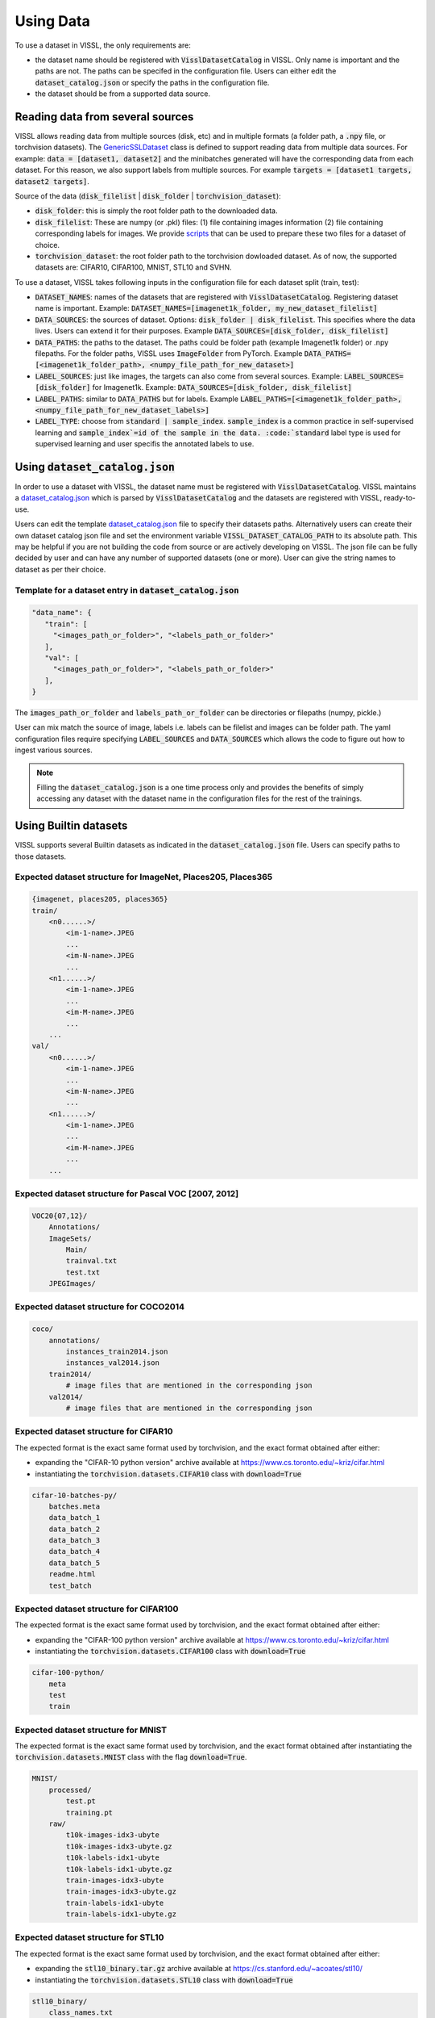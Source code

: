 Using Data
=================

To use a dataset in VISSL, the only requirements are:

- the dataset name should be registered with :code:`VisslDatasetCatalog` in VISSL. Only name is important and the paths are not. The paths can be specifed in the configuration file. Users can either edit the :code:`dataset_catalog.json` or specify the paths in the configuration file.

- the dataset should be from a supported data source.


Reading data from several sources
------------------------------------------

VISSL allows reading data from multiple sources (disk, etc) and in multiple formats (a folder path, a :code:`.npy` file, or torchvision datasets).
The `GenericSSLDataset <https://github.com/facebookresearch/vissl/blob/main/vissl/data/ssl_dataset.py>`_ class is defined to support reading data from multiple data sources. For example: :code:`data = [dataset1, dataset2]` and the minibatches generated will have the corresponding data from each dataset.
For this reason, we also support labels from multiple sources. For example :code:`targets = [dataset1 targets, dataset2 targets]`.

Source of the data (:code:`disk_filelist` | :code:`disk_folder` | :code:`torchvision_dataset`):

- :code:`disk_folder`: this is simply the root folder path to the downloaded data.

- :code:`disk_filelist`: These are numpy (or .pkl) files: (1) file containing images information (2) file containing corresponding labels for images. We provide `scripts <https://github.com/facebookresearch/vissl/blob/main/extra_scripts/README.md>`_ that can be used to prepare these two files for a dataset of choice.

- :code:`torchvision_dataset`: the root folder path to the torchvision dowloaded dataset. As of now, the supported datasets are: CIFAR10, CIFAR100, MNIST, STL10 and SVHN.

To use a dataset, VISSL takes following inputs in the configuration file for each dataset split (train, test):

- :code:`DATASET_NAMES`: names of the datasets that are registered with :code:`VisslDatasetCatalog`. Registering dataset name is important. Example: :code:`DATASET_NAMES=[imagenet1k_folder, my_new_dataset_filelist]`

- :code:`DATA_SOURCES`: the sources of dataset. Options: :code:`disk_folder | disk_filelist`. This specifies where the data lives. Users can extend it for their purposes. Example :code:`DATA_SOURCES=[disk_folder, disk_filelist]`

- :code:`DATA_PATHS`: the paths to the dataset. The paths could be folder path (example Imagenet1k folder) or .npy filepaths. For the folder paths, VISSL uses :code:`ImageFolder` from PyTorch. Example :code:`DATA_PATHS=[<imagenet1k_folder_path>, <numpy_file_path_for_new_dataset>]`

- :code:`LABEL_SOURCES`: just like images, the targets can also come from several sources. Example: :code:`LABEL_SOURCES=[disk_folder]` for Imagenet1k. Example: :code:`DATA_SOURCES=[disk_folder, disk_filelist]`

- :code:`LABEL_PATHS`: similar to :code:`DATA_PATHS` but for labels. Example :code:`LABEL_PATHS=[<imagenet1k_folder_path>, <numpy_file_path_for_new_dataset_labels>]`

- :code:`LABEL_TYPE`: choose from :code:`standard | sample_index`. :code:`sample_index` is a common practice in self-supervised learning and :code:`sample_index`=id of the sample in the data. :code:`standard` label type is used for supervised learning and user specifis the annotated labels to use.


Using :code:`dataset_catalog.json`
--------------------------------------

In order to use a dataset with VISSL, the dataset name must be registered with :code:`VisslDatasetCatalog`. VISSL maintains a `dataset_catalog.json <https://github.com/facebookresearch/vissl/blob/main/configs/config/dataset_catalog.json>`_ which is parsed by :code:`VisslDatasetCatalog` and the datasets
are registered with VISSL, ready-to-use.

Users can edit the template `dataset_catalog.json <https://github.com/facebookresearch/vissl/blob/main/configs/config/dataset_catalog.json>`_ file
to specify their datasets paths. Alternatively users can create their own dataset catalog json file and set the environment variable :code:`VISSL_DATASET_CATALOG_PATH` to its absolute path.
This may be helpful if you are not building the code from source or are actively developing on VISSL. The json file can be fully decided by user and can have any number of supported datasets (one or more).
User can give the string names to dataset as per their choice.

Template for a dataset entry in :code:`dataset_catalog.json`
~~~~~~~~~~~~~~~~~~~~~~~~~~~~~~~~~~~~~~~~~~~~~~~~~~~~~~~~~~~~~~~~~

.. code-block:: bash

    "data_name": {
       "train": [
         "<images_path_or_folder>", "<labels_path_or_folder>"
       ],
       "val": [
         "<images_path_or_folder>", "<labels_path_or_folder>"
       ],
    }


The :code:`images_path_or_folder` and :code:`labels_path_or_folder` can be directories or filepaths (numpy, pickle.)

User can mix match the source of image, labels i.e. labels can be filelist and images can be folder path. The yaml configuration files require specifying :code:`LABEL_SOURCES` and :code:`DATA_SOURCES` which allows the code to figure out how to ingest various sources.

.. note::

    Filling the :code:`dataset_catalog.json` is a one time process only and provides the benefits of simply accessing any dataset with the dataset name in the configuration files for the rest of the trainings.


Using Builtin datasets
------------------------

VISSL supports several Builtin datasets as indicated in the :code:`dataset_catalog.json` file. Users can specify paths to those datasets.

Expected dataset structure for ImageNet, Places205, Places365
~~~~~~~~~~~~~~~~~~~~~~~~~~~~~~~~~~~~~~~~~~~~~~~~~~~~~~~~~~~~~~~~~~~

.. code-block:: bash

    {imagenet, places205, places365}
    train/
        <n0......>/
            <im-1-name>.JPEG
            ...
            <im-N-name>.JPEG
            ...
        <n1......>/
            <im-1-name>.JPEG
            ...
            <im-M-name>.JPEG
            ...
        ...
    val/
        <n0......>/
            <im-1-name>.JPEG
            ...
            <im-N-name>.JPEG
            ...
        <n1......>/
            <im-1-name>.JPEG
            ...
            <im-M-name>.JPEG
            ...
        ...


Expected dataset structure for Pascal VOC [2007, 2012]
~~~~~~~~~~~~~~~~~~~~~~~~~~~~~~~~~~~~~~~~~~~~~~~~~~~~~~~~~~~~

.. code-block:: bash

    VOC20{07,12}/
        Annotations/
        ImageSets/
            Main/
            trainval.txt
            test.txt
        JPEGImages/


Expected dataset structure for COCO2014
~~~~~~~~~~~~~~~~~~~~~~~~~~~~~~~~~~~~~~~~~~~~~~~

.. code-block:: bash

    coco/
        annotations/
            instances_train2014.json
            instances_val2014.json
        train2014/
            # image files that are mentioned in the corresponding json
        val2014/
            # image files that are mentioned in the corresponding json


Expected dataset structure for CIFAR10
~~~~~~~~~~~~~~~~~~~~~~~~~~~~~~~~~~~~~~~~~~~~~~~~~~~~~~~~~~~~~~~~~~~

The expected format is the exact same format used by torchvision, and the exact format obtained after either:

- expanding the "CIFAR-10 python version" archive available at https://www.cs.toronto.edu/~kriz/cifar.html

- instantiating the :code:`torchvision.datasets.CIFAR10` class with :code:`download=True`

.. code-block::

    cifar-10-batches-py/
        batches.meta
        data_batch_1
        data_batch_2
        data_batch_3
        data_batch_4
        data_batch_5
        readme.html
        test_batch


Expected dataset structure for CIFAR100
~~~~~~~~~~~~~~~~~~~~~~~~~~~~~~~~~~~~~~~~~~~~~~~~~~~~~~~~~~~~~~~~~~~

The expected format is the exact same format used by torchvision, and the exact format obtained after either:

- expanding the "CIFAR-100 python version" archive available at https://www.cs.toronto.edu/~kriz/cifar.html

- instantiating the :code:`torchvision.datasets.CIFAR100` class with :code:`download=True`

.. code-block::

    cifar-100-python/
        meta
        test
        train


Expected dataset structure for MNIST
~~~~~~~~~~~~~~~~~~~~~~~~~~~~~~~~~~~~~~~~~~~~~~~~~~~~~~~~~~~~~~~~~~~

The expected format is the exact same format used by torchvision, and the exact format obtained after
instantiating the :code:`torchvision.datasets.MNIST` class with the flag :code:`download=True`.

.. code-block::

    MNIST/
        processed/
            test.pt
            training.pt
        raw/
            t10k-images-idx3-ubyte
            t10k-images-idx3-ubyte.gz
            t10k-labels-idx1-ubyte
            t10k-labels-idx1-ubyte.gz
            train-images-idx3-ubyte
            train-images-idx3-ubyte.gz
            train-labels-idx1-ubyte
            train-labels-idx1-ubyte.gz


Expected dataset structure for STL10
~~~~~~~~~~~~~~~~~~~~~~~~~~~~~~~~~~~~~~~~~~~~~~~~~~~~~~~~~~~~~~~~~~~

The expected format is the exact same format used by torchvision, and the exact format obtained after either:

- expanding the :code:`stl10_binary.tar.gz` archive available at https://cs.stanford.edu/~acoates/stl10/

- instantiating the :code:`torchvision.datasets.STL10` class with :code:`download=True`

.. code-block::

    stl10_binary/
        class_names.txt
        fold_indices.txt
        test_X.bin
        test_y.bin
        train_X.bin
        train_y.bin
        unlabeled_X.bin


Expected dataset structure for SVHN
~~~~~~~~~~~~~~~~~~~~~~~~~~~~~~~~~~~~~~~~~~~~~~~~~~~~~~~~~~~~~~~~~~~

The expected format is the exact same format used by torchvision, and the exact format obtained after either:

- downloading the :code:`train_32x32.mat`, :code:`test_32x32.mat` and :code:`extra_32x32.mat` files available at http://ufldl.stanford.edu/housenumbers/ in the same folder

- instantiating the :code:`torchvision.datasets.SVHN` class with :code:`download=True`

.. code-block::

    svhn_folder/
        test_32x32.mat
        train_32x32.mat


Expected dataset structure for the other benchmark datasets
~~~~~~~~~~~~~~~~~~~~~~~~~~~~~~~~~~~~~~~~~~~~~~~~~~~~~~~~~~~~~~~~~~~

VISSL supports benchmarks inspired by the `VTAB <https://arxiv.org/pdf/1910.04867.pdf>`_ and `CLIP <https://cdn.openai.com/papers/Learning_Transferable_Visual_Models_From_Natural_Language_Supervision.pdf>`_ papers, for which the datasets either:

- Do not directly exist but are transformations of existing dataset (like images extracted from videos)
- Are not in a format directly compatible with the :code:`disk_folder` or the :code:`disk_filelist` format of VISSL
- And are not yet part of `torchvision <https://pytorch.org/vision/stable/datasets.html>`_ datasets

To run these benchmarks, the following data preparation scripts are mandatory:

- :code:`extra_scripts/datasets/create_caltech101_data_files.py`: to transform the `Caltech101 <http://www.vision.caltech.edu/Image_Datasets/Caltech101/>`_ dataset to the :code:`disk_folder` format
- :code:`extra_scripts/datasets/create_clevr_count_data_files.py`: to create a :code:`disk_filelist` dataset from `CLEVR <https://cs.stanford.edu/people/jcjohns/clevr/>`_ where the goal is to count the number of object in the scene
- :code:`extra_scripts/datasets/create_clevr_dist_data_files.py`: to create a :code:`disk_filelist` dataset from `CLEVR <https://cs.stanford.edu/people/jcjohns/clevr/>`_ where the goal is to estimate the distance of the closest object in the scene
- :code:`extra_scripts/datasets/create_dsprites_location_data_files.py`: to create a :code:`disk_folder` dataset from `dSprites <https://github.com/deepmind/dsprites-dataset>`_ where the goal is to estimate the x coordinate of the sprite on the scene
- :code:`extra_scripts/datasets/create_dsprites_orientation_data_files.py`: to create a :code:`disk_folder` dataset from `dSprites <https://github.com/deepmind/dsprites-dataset>`_ where the goal is to estimate the orientation of the sprite on the scene
- :code:`extra_scripts/datasets/create_dtd_data_files.py`: to transform the `DTD <https://www.robots.ox.ac.uk/~vgg/data/dtd/>`_ dataset to the :code:`disk_folder` format
- :code:`extra_scripts/datasets/create_euro_sat_data_files.py`: to transform the `EUROSAT <https://github.com/phelber/eurosat>`_ dataset to the :code:`disk_folder` format
- :code:`extra_scripts/datasets/create_fgvc_aircraft_data_files.py`: to transform the `FGVC Aircrafts <https://www.robots.ox.ac.uk/~vgg/data/fgvc-aircraft/>`_ dataset to the :code:`disk_folder` format
- :code:`extra_scripts/datasets/create_food101_data_files.py`: to transform the `FOOD101 <https://data.vision.ee.ethz.ch/cvl/datasets_extra/food-101>`_ dataset to the :code:`disk_folder` format
- :code:`extra_scripts/datasets/create_gtsrb_data_files.py`: to transform the `GTSRB <https://sid.erda.dk/public/archives/daaeac0d7ce1152aea9b61d9f1e19370/published-archive.html>`_ dataset to the :code:`disk_folder` format
- :code:`extra_scripts/datasets/create_imagenet_ood_data_files.py`: to create test sets in :code:`disk_filelist` format for Imagenet based on `Imagenet-A <https://gith`ub.com/hendrycks/natural-adv-examples>`_ and `Imagenet-R <https://github.com/hendrycks/imagenet-r>`_
- :code:`extra_scripts/datasets/create_kitti_dist_data_files.py`: to create a :code:`disk_folder` dataset from `KITTI <http://www.cvlibs.net/datasets/kitti/>`_ where the goal is to estimate the distance of the closest car, van or truck
- :code:`extra_scripts/datasets/create_oxford_pets_data_files.py`: to transform the `Oxford Pets <https://www.robots.ox.ac.uk/~vgg/data/pets/>`_ dataset to the :code:`disk_folder` format
- :code:`extra_scripts/datasets/create_patch_camelyon_data_files.py`: to transform the `PatchCamelyon <https://github.com/basveeling/pcam>`_ dataset to the :code:`disk_folder` format
- :code:`extra_scripts/datasets/create_small_norb_azimuth_data_files.py` to create a :code:`disk_folder` dataset from `Small NORB <https://cs.nyu.edu/~ylclab/data/norb-v1.0-small/>`_ where the goal is to find the azimuth or the photographed object
- :code:`extra_scripts/datasets/create_small_norb_elevation_data_files.py` to create a :code:`disk_folder` dataset from `Small NORB <https://cs.nyu.edu/~ylclab/data/norb-v1.0-small/>`_ where the goal is to predict the elevation in the image
- :code:`extra_scripts/datasets/create_sun397_data_files.py` to transform the `SUN397 <https://vision.princeton.edu/projects/2010/SUN/>`_ dataset to the :code:`disk_filelist` format
- :code:`extra_scripts/datasets/create_ucf101_data_files.py`: to create a :code:`disk_folder` image action recognition dataset from the video action recognition dataset `UCF101 <https://www.crcv.ucf.edu/data/UCF101.php>`_ by extracting the middle frame

You can read more about how to download these datasets and run these scripts from `here <https://github.com/facebookresearch/vissl/blob/main/extra_scripts/README.md>`_.

After data preparation, the output folders are either compatible with the :code:`disk_filelist` layout:

.. code-block:: bash

    train_images.npy  # Paths to the train images
    train_labels.npy  # Labels for each of the train images
    val_images.npy    # Paths to the val images
    val_labels.npy    # Labels for each of the val images

Or with the :code:`disk_folder` layout:

.. code-block:: bash

    train/
        label1/
            image_1.jpeg
            image_2.jpeg
            ...
        label2/
            image_x.jpeg
            image_y.jpeg
            ...
        ...
    val/
        label1/
            image_1.jpeg
            image_2.jpeg
            ...
        label2/
            image_x.jpeg
            image_y.jpeg
            ...
        ...

.. note::

    In the case of the :code:`disk_folder` layout, the images are copied into the output folder and the input folder is not necessary anymore.
    The input folder can for instance be deleted.

    In the case of the :code:`disk_filelist` layout, the images are referenced inside the :code:`.npy` files.
    It is therefore important to keep the input folder and not alter it (which includes not moving it).

    The :code:`disk_filelist` has the advantage of using less space, while the :code:`disk_folder` offers total decoupling from the
    original dataset files and is more advantageous for small number of images or when the inputs do not allow to reference images
    (for instance when extracting frames from videos, or dealing with images in an unsupported format).

    The before mentioned scripts use the either the :code:`disk_folder` or :code:`disk_filelist` based on these constraints.


Dataloader
------------------------------------------

VISSL uses PyTorch :code:`torch.utils.data.DataLoader` and allows setting all the dataloader option as below. The dataloader is wrapped with `DataloaderAsyncGPUWrapper <https://github.com/facebookresearch/ClassyVision/blob/main/classy_vision/dataset/dataloader_async_gpu_wrapper.py>`_ or `DataloaderSyncGPUWrapper <https://github.com/facebookresearch/vissl/blob/main/vissl/data/dataloader_sync_gpu_wrapper.py>`_ depending on whether user wants to copy data to gpu async or not.

The settings for the :code:`Dataloader` in VISSL are:

.. code-block:: bash

    dataset (GenericSSLDataset):    the dataset object for which dataloader is constructed
    dataset_config (dict):          configuration of the dataset. it should be DATA.TRAIN or DATA.TEST settings
    num_dataloader_workers (int):   number of workers per gpu (or cpu) training
    pin_memory (bool):              whether to pin memory or not
    multi_processing_method (str):  method to use. options: forkserver | fork | spawn
    device (torch.device):          training on cuda or cpu
    get_sampler (get_sampler):      function that is used to get the sampler
    worker_init_fn (None default):  any function that should be executed during initialization of dataloader workers


Using Data Collators
------------------------------------------

VISSL supports PyTorch default collator :code:`torch.utils.data.dataloader.default_collate` and also many custom data collators used in self-supervision. The use any collator, user has to simply specify the :code:`DATA.TRAIN.COLLATE_FUNCTION` to be the name of the collator to use. See all custom VISSL collators implemented `here <https://github.com/facebookresearch/vissl/tree/main/vissl/data/collators>`_.

An example for specifying collator for SwAV training:

.. code-block:: yaml

    DATA:
      TRAIN:
        COLLATE_FUNCTION: multicrop_collator


Using Data Transforms
------------------------------------------

VISSL supports all PyTorch :code:`TorchVision` transforms as well as many transforms required by Self-supervised approaches including MoCo, SwAV, PIRL, SimCLR, BYOL, etc. Using Transforms is very intuitive and easy in VISSL. Users specify the list of transforms they want to apply on the data in the order of application.
This involves using the transform name and the key:value to specify the parameter values for the transform. See the full list of transforms implemented by VISSL `here <https://github.com/facebookresearch/vissl/tree/main/vissl/data/ssl_transforms>`_

An example of transform for SwAV:

.. code-block:: yaml

    DATA:
      TRAIN:
        TRANSFORMS:
          - name: ImgPilToMultiCrop
            total_num_crops: 6
            size_crops: [224, 96]
            num_crops: [2, 4]
            crop_scales: [[0.14, 1], [0.05, 0.14]]
          - name: RandomHorizontalFlip
            p: 0.5
          - name: ImgPilColorDistortion
            strength: 1.0
          - name: ImgPilGaussianBlur
            p: 0.5
            radius_min: 0.1
            radius_max: 2.0
          - name: ToTensor
          - name: Normalize
            mean: [0.485, 0.456, 0.406]
            std: [0.229, 0.224, 0.225]




Using Data Sampler
------------------------------------------

VISSL supports 2 types of samplers:

- PyTorch default :code:`torch.utils.data.distributed.DistributedSampler`

- VISSL sampler `StatefulDistributedSampler <https://github.com/facebookresearch/vissl/blob/main/vissl/data/data_helper.py>`_ that is written specifically for large scale dataset trainings. See the documentation for the sampler.


By default, the PyTorch default sampler is used unless user specifies :code:`DATA.TRAIN.USE_STATEFUL_DISTRIBUTED_SAMPLER=true` in which case :code:`StatefulDistributedSampler` will be used.
